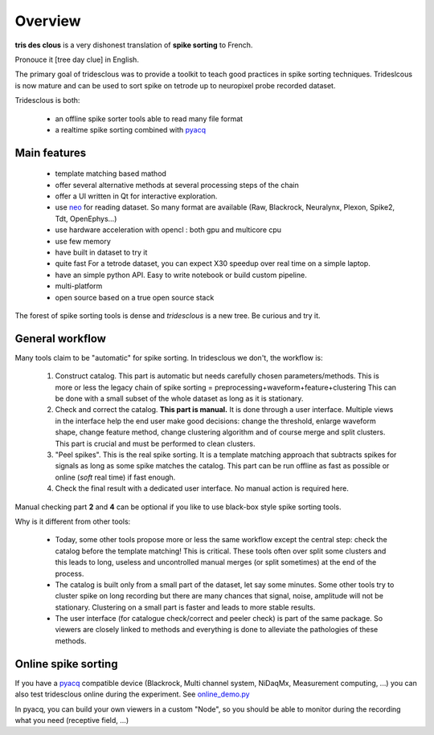 .. _overview:

Overview
========

**tris des clous** is a very dishonest translation of **spike sorting** to French.

Pronouce it [tree day clue] in English.

The primary goal of tridesclous was to provide a toolkit to teach good practices in spike sorting techniques.
Trideslcous is now mature and can be used to sort spike on tetrode up to neuropixel probe recorded dataset.

Tridesclous is both:

  * an offline spike sorter tools able to read many file format
  * a realtime spike sorting combined with `pyacq <https://github.com/pyacq/pyacq>`_


Main features
-------------

  * template matching based mathod
  * offer several alternative methods at several processing steps of the chain
  * offer a UI written in Qt for interactive exploration.
  * use `neo <https://github.com/NeuralEnsemble/python-neo>`_ for reading dataset. So many format are available (Raw, Blackrock, Neuralynx, Plexon, Spike2, Tdt, OpenEphys...)
  * use hardware acceleration with opencl : both gpu and multicore cpu
  * use few memory
  * have built in dataset to try it
  * quite fast For a tetrode dataset, you can expect X30 speedup over real time on a simple laptop.
  * have an simple python API. Easy to write notebook or build custom pipeline.
  * multi-platform
  * open source based on a true open source stack

The forest of spike sorting tools is dense and *tridesclous* is a new tree.
Be curious and try it.


General workflow
-------------------

Many tools claim to be "automatic" for spike sorting.
In tridesclous we don't, the workflow is:

  1. Construct catalog. This part is automatic but needs carefully chosen parameters/methods.
     This is more or less the legacy chain of spike sorting = preprocessing+waveform+feature+clustering
     This can be done with a small subset of the whole dataset as long as it is stationary.
  2. Check and correct the catalog. **This part is manual.** It is done through a user interface.
     Multiple views in the interface help the end user make good decisions: change the threshold, enlarge waveform shape,  change feature method, change clustering algorithm and of course merge and split clusters.
     This part is crucial and must be performed to clean clusters.
  3. "Peel spikes". This is the real spike sorting. It is a template matching approach that subtracts spikes for signals as long as some spike matches the catalog. This part can be run offline as fast as possible or online (*soft* real time) if fast enough.
  4. Check the final result with a dedicated user interface. No manual action is required here.

Manual checking part **2** and **4** can be optional if you like to use black-box style spike sorting tools.


Why is it different from other tools:

  * Today, some other tools propose more or less the same workflow except the central step: check the catalog before the template matching! This is critical. These tools often over split some clusters and this leads to long, useless  and uncontrolled manual merges (or split sometimes) at the end of the process.
  * The catalog is built only from a small part of the dataset, let say some minutes. Some other tools try to cluster spike on long recording but there are many chances that signal, noise, amplitude will not be stationary.
    Clustering on a small part is faster and leads to more stable results.
  * The user interface (for catalogue check/correct and peeler check) is part of the same package.
    So viewers are closely linked to methods and everything is done to alleviate the pathologies of these methods.


Online spike sorting
--------------------

If you have a `pyacq <https://github.com/pyacq/pyacq>`_ compatible device (Blackrock, Multi channel system, NiDaqMx, Measurement computing, ...) you can also test tridesclous online during the experiment. See `online_demo.py <https://github.com/tridesclous/tridesclous/blob/master/example/online_demo.py>`_

In pyacq, you can build your own viewers in a custom "Node", so you should be able to monitor during the recording what you need (receptive field, ...)




..
    Comparison with other tools
    -------------------------------

      * klusta
      * kilosort + phy
      * spyking circus + phy
      * mountain sort
      * yass



